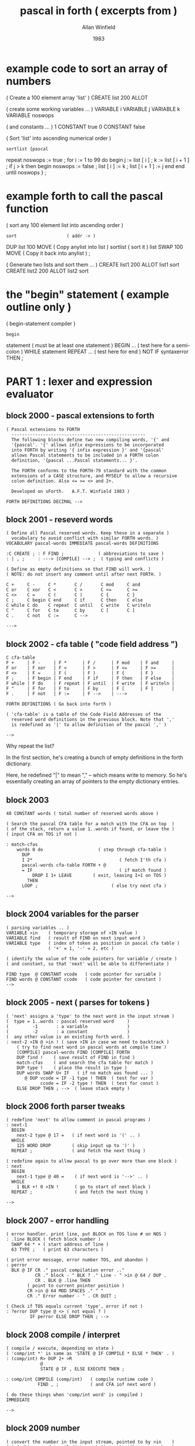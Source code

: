 #+TITLE: pascal in forth ( excerpts from )
#+AUTHOR: Allan Winfield
#+DATE: 1983

* example code to sort an array of numbers

#+begin_example forth
( Create a 100 element array 'list' )
CREATE list 200 ALLOT

( create some working variables ... )
VARIABLE i VARIABLE j VARIABLE k
VARIABLE noswops

( and constants ... )
1 CONSTANT true 0 CONSTANT false


( Sort 'list' into ascending numerical order )
: sortlist {pascal
  repeat noswops := true ;
    for i := 1 to 99 do
    begin
      j := list [ i ] ;
      k := list [ i + 1 ] ;
      if j > k then
      begin
        noswops := false ;
        list [ i ] := k ;
        list [ i + 1 ] := j
      end
    end
  until noswops
} ;
#+end_example

* example forth to call the pascal function
#+begin_example forth
( sort any 100 element list into ascending order )
: sort                   ( addr -> )
    DUP list 100 MOVE    ( Copy anylist into list )
    sortlist             ( sort it )
    list SWAP 100 MOVE   ( Copy it back into anylist ) ;

( Generate two lists and sort them ... )
CREATE list1 200 ALLOT list1 sort
CREATE list2 200 ALLOT list2 sort
#+end_example


* the "begin" statement ( example outline only )
#+begin_example forth
( begin-statement compiler )
: begin
    statement  ( must be at least one statement )
    BEGIN
      ...      ( test here for a semi-colon )
    WHILE
      statement
    REPEAT
    ...        ( test here for end )
    NOT IF syntaxerror THEN ;
#+end_example


* PART 1 : lexer and expression evaluator
** block 2000 - pascal extensions to forth
#+begin_src forth
( Pascal extensions to FORTH
  ---------------------------------------------------
  The following blocks define two new compiling words, '{' and
  '{pascal'. '{' allows infix expressions to be incorporated
  into FORTH by writing '{ infix expression }' and '{pascal' 
  allows Pascal statements to be included in a FORTH colon
  definition, '{pascal ...Pascal statements... }'.

  The FORTH conforms to the FORTH-79 standard with the common
  extensions of a CASE structure, and MYSELF to allow a recursive
  colon definition. Also <= >= <> and 2+.

  Developed on sForth.   A.F.T. Winfield 1983 )

FORTH DEFINITIONS DECIMAL -->
#+end_src
** block 2001 - reseverd words
#+begin_src forth
( Define all Pascal reserved words. Keep these in a separate )
  vocabulary to avoid conflict with similar FORTH words. )
VOCABULARY pascal-words IMMEDIATE pascal-words DEFINITIONS

:C CREATE ; : F FIND ;             ( abbreviations to save )
: | , ;     : ---> [COMPILE] --> ;  ( typing and conflicts )

( Define as empty definitions so that FIND will work. )
( NOTE: do not insert any comment until after next FORTH. )

C +     C -     C *       C /       C mod     C and
C or    C xor   C <       C >       C <=      C >=
C <>    C =     C (       C )       C {       C }
C ;     C begin C end     C if      C then    C else
C while C do    C repeat  C until   C write   C writeln
C "     C for   C to      C by      C [       C ]
C .     C not   C :=      C -->

--->
#+end_src

** block 2002 - cfa table ( "code field address ")
#+begin_src forth
C cfa-table
F +     | F -     | F *      | F /      | F mod    | F and     |
F or    | F xor   | F <      | F >      | F <=     | F >=      |
F <>    | F =     | F (      | F )      | F {      | F }       |
F ;     | F begin | F end    | F if     | F then   | F else    |
F while | F do    | F repeat | F until  | F write  | F writeln |
F "     | F for   | F to     | F by     | F [      | F ]       |
F .     | F not   | F :=     | F -->    | --->

FORTH DEFINITIONS ( Go back into forth )

( 'cfa-table' is a table of the Code Field Addresses of the 
  reserved word definitions in the previous block. Note that ','
  is redefined as '|' to allow definition of the pascal ',' )

-->
#+end_src

Why repeat the list?

In the first section, he's creating a bunch of empty definitions in the forth dictionary.

Here, he redefined "|" to mean "," -- which means write to memory. So he's essentially creating an array of pointers to the empty dictionary entries.

** block 2003
#+begin_src forth
40 CONSTANT words ( total number of reserved words above )

( Search the pascal CFA table for a match with the CFA on top  )
( of the stack, return a value 1..words if found, or leave the )
( input CFA on TOS if not )

: match-cfas
    words 0 do                     ( step through cfa-table )
      DUP
      I 2*                                 ( fetch I'th cfa )
      pascal-words cfa-table FORTH + @
      = IF                                 ( if match found )
          DROP I 1+ LEAVE        ( exit, leaving I+1 on TOS )
        THEN
      LOOP ;                            ( else try next cfa )

-->
#+end_src

** block 2004 variables for the parser
#+begin_src forth
( parsing variables .. )
VARIABLE >in    ( temporary storage of >IN value )
VARIABLE find   ( result of FIND on next input word )
VARIABLE type   ( index of token as position in pascal cfa table )
                ( '+' = 1, '-' = 2, etc )

( identify the value of the code pointers for variable / create )
( and constant, so that 'next' will be able to differentiate )

FIND type  @ CONSTANT vcode   ( code pointer for variable )
FIND words @ CONSTANT ccode   ( code pointer for constant )
-->
#+end_src

** block 2005 - next ( parses for tokens )
# the author said this was the hardest one to come up with

#+begin_src forth
( 'next' assigns a 'type' to the next word in the input stream )
(  type = 1..words : pascal reserved word     )
(         -1       : a variable               )
(         -2       : a constant               )
(  any other value is an existing forth word. )
: next-2 >IN @ >in ! ( save >IN in case we need to backtrack )
    ( try to find next word in pascal words at compile time )
    [COMPILE] pascal-words FIND [COMPILE] FORTH
    DUP find !    ( save result of FIND in find )
    match-cfas    ( and search the cfa table for match )
    DUP type !    ( place the result in type )
    DUP words SWAP U< IF   ( if no match was found ... )
       @ DUP vcode = IF -1 type ! THEN  ( test for var )
             ccode = IF -2 type ! THEN  ( test for const )
    ELSE DROP THEN ; -->  ( leave stack empty )
#+end_src

** block 2006 forth parser tweaks
#+begin_src forth
( redefine 'next' to allow comment in pascal programs )
: next-1
  BEGIN
    next-2 type @ 17 =   ( if next word is '(' .. )
  WHILE
    125 WORD DROP        ( skip input up to ')' )
  REPEAT ;               ( and fetch the next thing )

( redefine again to allow pascal to go over more than one block )
: next
  BEGIN
    next-1 type @ 40 =    ( if next word is '-->' .. )
  WHILE
    1 BLK +! 0 >IN !      ( go to start of next block )
  REPEAT ;                ( and fetch the next thing )

-->
#+end_src

** block 2007 - error handling
 #+begin_src forth
( error handler. print line, put BLOCK on TOS line # on NOS )
: .line BLOCK ( fetch block number )
  SWAP 64 * + ( start address of line )
  63 TYPE ;   ( print 63 characters )

( print error message, error number TOS, and abandon )
: perror
  BLK @ IF CR ." pascal compilation error .."
           CR ." block - " BLK ? ." Line - " >in @ 64 / DUP .
           CR . BLK @ .line THEN
        ( point to current pointer position )
        CR >in @ 64 MOD SPACES ." ^ "
        CR ." Error number - " . CR QUIT ;

( Check if TOS equals current 'type', error if not )
: ?error DUP type @ <> ( not equal ? )
         IF perror ELSE DROP THEN ; -->
 #+end_src

** block 2008 compile / interpret
#+begin_src forth
( compile / execute, depending on state )
( 'comp/int *' is same as 'STATE @ IF COMPILE * ELSE * THEN' . )
: (comp/int) R> DUP 2+ >R
             @
             STATE @ IF , ELSE EXECUTE THEN ;

: comp/int COMPILE (comp/int)   ( compile runtime code )
            FIND , ;            ( and CFA iof next word )

( do these things when 'comp/int word' is compiled )
IMMEDIATE

-->
#+end_src

** block 2009 number
#+begin_src forth
( convert the number in the input stream, pointed to by >in    )
( into binary and compile/interpret it. exit with error number )
( zero if any non-numeric characters )
: number
    >in @ >IN !
    0 0 32 WORD
    CONVERT
    C@ 32 = NOT IF <> perror THEN
    DROP
    STATE @ IF
       [compile] LITERAL
    THEN
    next ;
-->
#+end_src

** block 2010 variables
#+begin_src forth
( forward reference to 'expression' )
VARIABLE expr
: callexpr expr @ EXECUTE ;

( variable handling )
: variable
    find @
    STATE @ IF , ELSE 2+ THEN
    next type @
    35 = IF next callexpr
            36 ?error
            comp/int 2*
            comp/int +
            next
         THEN comp/int @ ;
-->
#+end_src

** block 2011 function calls
#+begin_src forth
( function calls - use these to call forth routines )
: function
  find @ >R
  IF
    next callexpr
    BEGIN
      type @ 37 =
    WHILE
      next callexpr
    REPEAT
    16 ?error
    next
  THEN R>
  STATE @ IF , ELSE EXECUTE THEN ;

-->
#+end_src

** block 2012 factor
#+begin_src forth
( handle a constant )
: constant find @
  STATE @ IF , ELSE 2+ @ THEN next ;

: subexpr next callexpr
  16 ?error next ;

: factor
  type @ CASE
    15 OF subexpr ENDOF
     0 OF number ENDOF
    -1 OF variable ENDOF
    -2 OF constant ENDOF
    38 OF next MYSELF comp/int NOT ENDOF
    DEFAULT DROP function ENDCASE ;

-->
#+end_src

** block 2013 - term
#+begin_src forth
: term factor
  BEGIN type @
    CASE 3 OF next factor comp/int *   ENDOF
         4 OF next factor comp/int /   ENDOF
         5 OF next factor comp/int MOD ENDOF
         6 OF next factor comp/int AND ENDOF
         DEFAULT DROP EXIT ENDCASE
  0 UNTIL ;
-->
#+end_src

** block 2014 - simple expressions
#+begin_src forth
: simpleexpr
  type @ CASE
    1 OF next term ( ignore unary + ) ENDOF
    2 OF next term comp/int NEGATE ENDOF
    DEFAULT DROP term
  ENDCASE
  BEGIN
    type @ CASE
      1 OF next term comp/int +   ENDOF
      2 OF next term comp/int -   ENDOF
      7 OF next term comp/int OR  ENDOF
      8 OF next term comp/int XOR ENDOF
      DEFAULT DROP EXIT
    ENDCASE
  0 UNTIL ;

-->
#+end_src

** block 2015 - full expression compiler / interpreter
#+begin_src forth
: expression simpleexpr
  BEGIN type @
    CASE 9 OF  next term comp/int <  ENDOF
        10 OF  next term comp/int >  ENDOF
        11 OF  next term comp/int <= ENDOF
        12 OF  next term comp/int >= ENDOF
        13 OF  next term comp/int <> ENDOF
        14 OF  next term comp/int =  ENDOF
	DEFAULT DROP EXIT ENDCASE
  0 UNTIL ;
-->
#+end_src

** block 2016 ( resolve forward reference to expression )
#+begin_src forth
FIND expression expr
: ( next expression ; IMMEDIATE

: ) . " Improper termination " ;

-->
#+end_src


* PART 2 :
** block 2017 assignment
#+begin_src forth
( assignment statement )
:assign                 ( we've already found the variable )
  find @ ,              ( compile its address )
  next                  ( we might have [ next )
  type @ 35 = if           ( is it? if so... )
    next expression        ( read the expression )
    36 ?error              ( followed by ] )
    compile 2*             ( double it )
    compile +              ( add add to form addr )
    next                   ( next up should be := )
  then 39 ?error        ( error if it isn't )
  next expression       ( get the rhs )
  compile swap          ( put address on top )
  compile !             ( and store it )
;

-->
#+end_src

** block 2018 expression printer
#+begin_src forth
( print out expression, or string )
: writex type @ 31 = ( do we have a ' ? )
  if
    [compile] ."     ( it's a string then )
    next             ( exit pointing to next )
  else
    expression       ( an expression )
    compile .        ( print result )
  then
;

-->
#+end_src

** block 2019 write statement
#+begin_src forth
( write statement )
: write next type @ 15 =  ( followed by ( ? )
  if
    next writer           ( we have an expression then )
    begin
      type @ 37 =         ( and optionally another )
    while
      next writex
    repeat
    16 ?error             ( must have a close bracket )
    next
  then ;

( writeln )
: writeln write COMPILE CR ; ( write and newline )

-->
#+end_src

** block 2020 block compiler
#+begin_src forth
( forward reference to statement )
VARIABLE stmt : stmtex stat @ EXECUTE ;

( compile multiple statements separated by ; )
: mstat statex   ( must be at least one statement )
    begin
      type @ 19 =    ( is there a semi-colon? )
    while
      stmtex         ( another statement then )
    repeat ;

( begin statement, enter after we've got 'begin' )
: begin mstmt
    21 ?error        ( should end with END )
    next ;

-->
#+end_src

** block 2021 if stmt compiler
#+begin_src forth
( if statement, enter after 'if' )
: if next expression ( need an expression )
  23 ?error          ( followed by THEN )
  [compile] if       ( generate IF, same as forth )
  stmtex
  type @ 24 =        ( do we have an else? .. )
  if
    [compile] else   ( .. if so )
    stmtex           ( compile false statement )
  then
  [compile] then ;   ( finish off total statement )

-->
#+end_src

** block 2022 while and repeat loops
#+begin_src forth
( while .. do loop, enter after we've got the 'while' )
: while [COMPILE] BEGIN   ( start the construct )
  next expression         ( need an expression )
  26 ?error               ( followed by 'do' )
  [COMPILE] WHILE         ( forth while is ok )
  stmtex                  ( looped statement )
  [COMPILE] REPEAT ;      ( end the forth structure )

( repeat .. until loop, enter here after 'repeat' )
: repeat [COMPILE] BEGIN  ( start the loop )
  mstmt                   ( multiple statements )
  28 ?error               ( expect 'until' )
  next expression         ( need an expression now )
  [compile] UNTIL ;       ( followed by FORTH UNTIL )

-->
#+end_src

** block 2023 for loop compiler
#+begin_src forth
( define a for loop, in forth, using a variable, i.e.
  step end start variable FOR .. ENDFOR )

( runtime FOR action .. )
: (FOR) SWAP OVER !               ( set variable = start value )
        R>                        ( fetch this return adddress )
        SWAP >R SWAP >R SWAP >R   ( var, end, start ->R stack  )
        >R ;                      ( and replace return address )

( compile time FOR action )
: FOR COMPILE (FOR)
      HERE ; IMMEDIATE            ( save HERE for ENDFOR )

-->
#+end_src
** block 2024 ENDFOR
#+begin_src forth
( ENDFOR runtime action .. the hard part! )
: (ENDF) R>                             ( fetch return address )
         R> R>                          ( step then end values )
         SWAP DUP R@ +!         ( add step value into variable )
         OVER OVER R@ @ SWAP       ( some stack rearrangement! )
         0<                 ( sign of step value determines... )
         IF > ELSE < THEN              ( ..which test to apply )
         IF                           ( has the loop finished? )
           R> DROP 2DROP           ( drop everything if it has )
           2+ >R                 ( and skip the branch address )
         ELSE
           SWAP >R >R               ( else resave end and step )
           @ >R                                     ( and loop )
         THEN ;                                        ( phew! )

: ENDFOR COMPILE (ENDF)                  ( compile time action )
         , ; IMMEDIATE -->            ( compile branch address )
#+end_src

** block 2025 pascal for loop
#+begin_src forth
( now define pascal for loop )
: for next -1 ? error        ( need a variable name )
      find @                 ( save its address on stack )
      next 39 ?error         ( next we need := )
      next expression        ( the start value expression )
      33 ?error              ( the next word must be 'to' )
      next expression        ( then end expression )
      type @ 34 =            ( optionally followed by 'by' )
      IF next expression     ( and a step expression )
      ELSE COMPILE ! THEN    ( otherwise step value of +! )
      26 ?error              ( must have 'do' next )
      COMPILE ROT COMPILE ROT COMPILE SWAP ( rearrange )
      ,                      ( compile variable address )
      [COMPILE] FOR          ( then forth for )
      statex                 ( a looped statement )
      [COMPILE] ENDFOR ;     ( and we've finished )
-->
#+end_src

** block 2026 <statement> rule compiler
#+begin_src forth
( statement compiler )
: statement next   ( get the first thing )
  type @
  CASE -1 OF assign   ENDOF
       20 OF begin    ENDOF
       22 OF if       ENDOF
       25 OF while    ENDOF
       27 OF repeat   ENDOF
       29 OF write    ENDOF
       30 OF writeln  ENDOF
       -2 OF 1 perror ENDOF ( cannot be a constant )
     DEFAULT words swap U<  ( is it a forth word? )
        IF function ELSE    ( treat as a function call )
           1 perror THEN    ( else a syntax error )
     ENDCASE
; -->
#+end_src


*** block 2027 {pascal .. }
#+begin_src forth
FIND statement stmt !  { resolve forward reference }

( compile pascal statement in forth colon definition )
: {pascal STATE @ 0= IF ." not available outside colon "
                        ." definition " CR QUIT THEN
          statement     ( call the compiler )
          18 ?error     ( exit on curly bracket )
; IMMEDIATE

( ------ end of pascal extensions -------------------- )

#+end_src


* -- retroforth phrasebook --
| CREATE | create |
| FIND   | find   |
|        |        |
